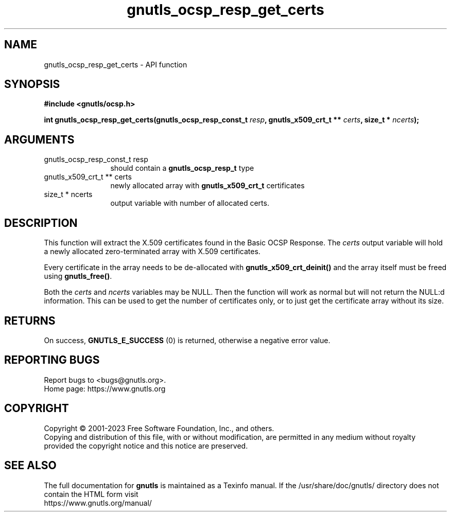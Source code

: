 .\" DO NOT MODIFY THIS FILE!  It was generated by gdoc.
.TH "gnutls_ocsp_resp_get_certs" 3 "3.8.7" "gnutls" "gnutls"
.SH NAME
gnutls_ocsp_resp_get_certs \- API function
.SH SYNOPSIS
.B #include <gnutls/ocsp.h>
.sp
.BI "int gnutls_ocsp_resp_get_certs(gnutls_ocsp_resp_const_t " resp ", gnutls_x509_crt_t ** " certs ", size_t * " ncerts ");"
.SH ARGUMENTS
.IP "gnutls_ocsp_resp_const_t resp" 12
should contain a \fBgnutls_ocsp_resp_t\fP type
.IP "gnutls_x509_crt_t ** certs" 12
newly allocated array with \fBgnutls_x509_crt_t\fP certificates
.IP "size_t * ncerts" 12
output variable with number of allocated certs.
.SH "DESCRIPTION"
This function will extract the X.509 certificates found in the
Basic OCSP Response.  The  \fIcerts\fP output variable will hold a newly
allocated zero\-terminated array with X.509 certificates.

Every certificate in the array needs to be de\-allocated with
\fBgnutls_x509_crt_deinit()\fP and the array itself must be freed using
\fBgnutls_free()\fP.

Both the  \fIcerts\fP and  \fIncerts\fP variables may be NULL.  Then the
function will work as normal but will not return the NULL:d
information.  This can be used to get the number of certificates
only, or to just get the certificate array without its size.
.SH "RETURNS"
On success, \fBGNUTLS_E_SUCCESS\fP (0) is returned, otherwise a
negative error value.
.SH "REPORTING BUGS"
Report bugs to <bugs@gnutls.org>.
.br
Home page: https://www.gnutls.org

.SH COPYRIGHT
Copyright \(co 2001-2023 Free Software Foundation, Inc., and others.
.br
Copying and distribution of this file, with or without modification,
are permitted in any medium without royalty provided the copyright
notice and this notice are preserved.
.SH "SEE ALSO"
The full documentation for
.B gnutls
is maintained as a Texinfo manual.
If the /usr/share/doc/gnutls/
directory does not contain the HTML form visit
.B
.IP https://www.gnutls.org/manual/
.PP
